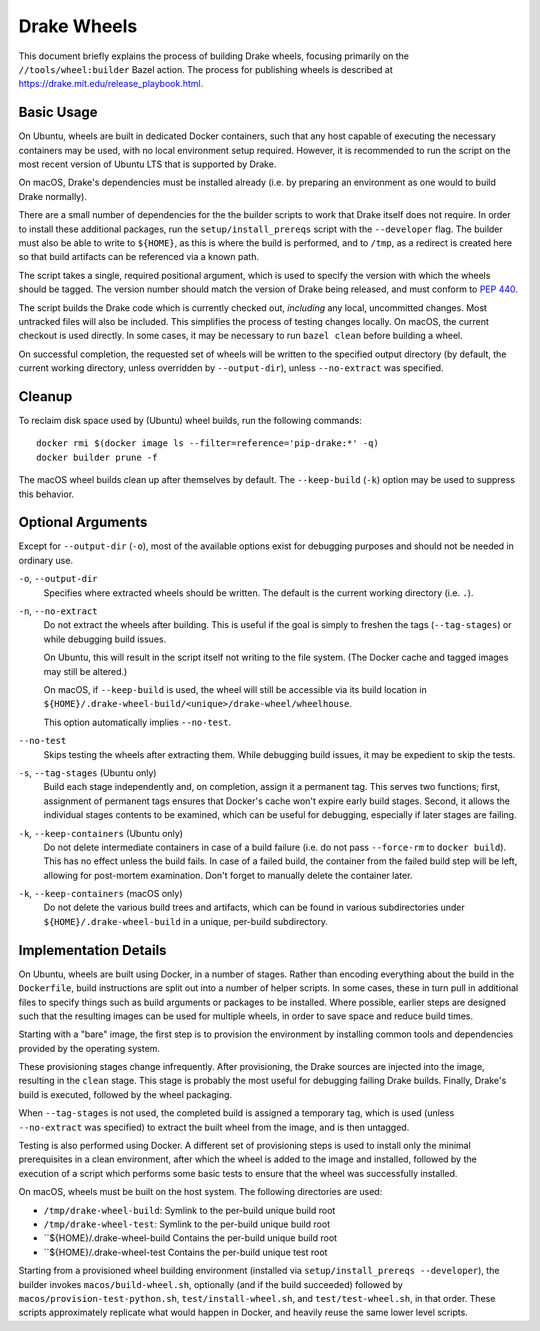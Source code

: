 Drake Wheels
============

This document briefly explains the process of building Drake wheels, focusing
primarily on the ``//tools/wheel:builder`` Bazel action. The process for
publishing wheels is described at https://drake.mit.edu/release_playbook.html.

Basic Usage
-----------

On Ubuntu, wheels are built in dedicated Docker containers, such that any host
capable of executing the necessary containers may be used, with no local
environment setup required. However, it is recommended to run the script on the
most recent version of Ubuntu LTS that is supported by Drake.

On macOS, Drake's dependencies must be installed already (i.e. by preparing an
environment as one would to build Drake normally).

There are a small number of dependencies for the the builder scripts to work
that Drake itself does not require. In order to install these additional
packages, run the ``setup/install_prereqs`` script with the ``--developer``
flag. The builder must also be able to write to ``${HOME}``, as this is where
the build is performed, and to ``/tmp``, as a redirect is created here so that
build artifacts can be referenced via a known path.

The script takes a single, required positional argument, which is used to
specify the version with which the wheels should be tagged. The version number
should match the version of Drake being released, and must conform to
`PEP 440 <https://www.python.org/dev/peps/pep-0440/>`_.

The script builds the Drake code which is currently checked out, *including*
any local, uncommitted changes. Most untracked files will also be included.
This simplifies the process of testing changes locally. On macOS, the current
checkout is used directly. In some cases, it may be necessary to run
``bazel clean`` before building a wheel.

On successful completion, the requested set of wheels will be written to the
specified output directory (by default, the current working directory, unless
overridden by ``--output-dir``), unless ``--no-extract`` was specified.

Cleanup
-------

To reclaim disk space used by (Ubuntu) wheel builds, run the following
commands::

  docker rmi $(docker image ls --filter=reference='pip-drake:*' -q)
  docker builder prune -f

The macOS wheel builds clean up after themselves by default. The
``--keep-build`` (``-k``) option may be used to suppress this behavior.

Optional Arguments
------------------

Except for ``--output-dir`` (``-o``), most of the available options exist for
debugging purposes and should not be needed in ordinary use.

``-o``, ``--output-dir``
    Specifies where extracted wheels should be written. The default is the
    current working directory (i.e. ``.``).

``-n``, ``--no-extract``
    Do not extract the wheels after building. This is useful if the goal is
    simply to freshen the tags (``--tag-stages``) or while debugging build
    issues.

    On Ubuntu, this will result in the script itself not writing to the file
    system. (The Docker cache and tagged images may still be altered.)

    On macOS, if ``--keep-build`` is used, the wheel will still be accessible
    via its build location in
    ``${HOME}/.drake-wheel-build/<unique>/drake-wheel/wheelhouse``.

    This option automatically implies ``--no-test``.

``--no-test``
    Skips testing the wheels after extracting them. While debugging build
    issues, it may be expedient to skip the tests.

``-s``, ``--tag-stages`` (Ubuntu only)
    Build each stage independently and, on completion, assign it a permanent
    tag. This serves two functions; first, assignment of permanent tags ensures
    that Docker's cache won't expire early build stages. Second, it allows the
    individual stages contents to be examined, which can be useful for
    debugging, especially if later stages are failing.

``-k``, ``--keep-containers`` (Ubuntu only)
    Do not delete intermediate containers in case of a build failure (i.e. do
    not pass ``--force-rm`` to ``docker build``). This has no effect unless
    the build fails. In case of a failed build, the container from the failed
    build step will be left, allowing for post-mortem examination. Don't forget
    to manually delete the container later.

``-k``, ``--keep-containers`` (macOS only)
    Do not delete the various build trees and artifacts, which can be found in
    various subdirectories under ``${HOME}/.drake-wheel-build`` in a unique,
    per-build subdirectory.

Implementation Details
----------------------

On Ubuntu, wheels are built using Docker, in a number of stages. Rather than
encoding everything about the build in the ``Dockerfile``, build instructions
are split out into a number of helper scripts. In some cases, these in turn
pull in additional files to specify things such as build arguments or packages
to be installed. Where possible, earlier steps are designed such that the
resulting images can be used for multiple wheels, in order to save space and
reduce build times.

Starting with a "bare" image, the first step is to provision the environment
by installing common tools and dependencies provided by the operating system.

These provisioning stages change infrequently. After provisioning, the Drake
sources are injected into the image, resulting in the ``clean`` stage. This
stage is probably the most useful for debugging failing Drake builds. Finally,
Drake's build is executed, followed by the wheel packaging.

When ``--tag-stages`` is not used, the completed build is assigned a temporary
tag, which is used (unless ``--no-extract`` was specified) to extract the
built wheel from the image, and is then untagged.

Testing is also performed using Docker. A different set of provisioning steps
is used to install only the minimal prerequisites in a clean environment,
after which the wheel is added to the image and installed, followed by the
execution of a script which performs some basic tests to ensure that the wheel
was successfully installed.

On macOS, wheels must be built on the host system. The following directories
are used:

- ``/tmp/drake-wheel-build``:
  Symlink to the per-build unique build root

- ``/tmp/drake-wheel-test``:
  Symlink to the per-build unique build root

- ``${HOME}/.drake-wheel-build
  Contains the per-build unique build root

- ``${HOME}/.drake-wheel-test
  Contains the per-build unique test root

Starting from a provisioned wheel building environment (installed via
``setup/install_prereqs --developer``), the builder invokes
``macos/build-wheel.sh``, optionally (and if the build succeeded) followed by
``macos/provision-test-python.sh``, ``test/install-wheel.sh``, and
``test/test-wheel.sh``, in that order. These scripts approximately replicate
what would happen in Docker, and heavily reuse the same lower level scripts.
